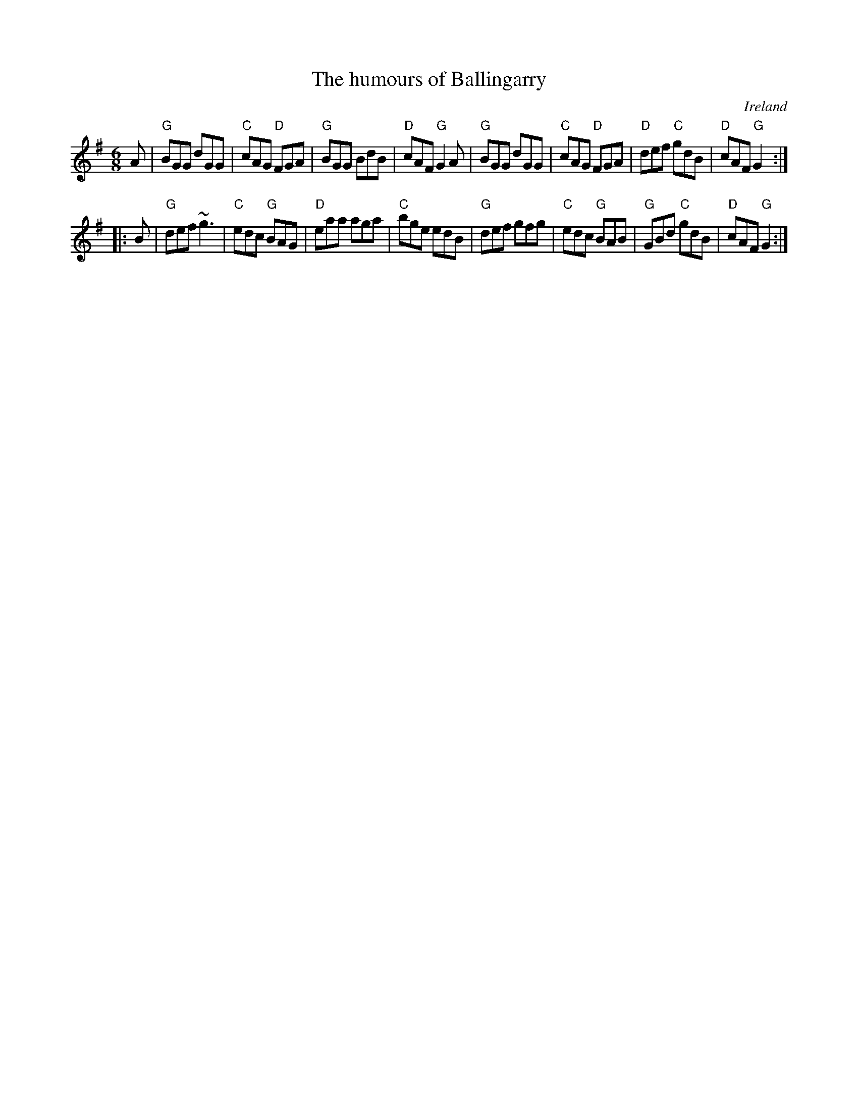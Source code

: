 X:680
T:The humours of Ballingarry
R:Jig
O:Ireland
S:O'Neill's 828
B:O'Neill's 828
Z:Transcription:Dan G. Petersen, chords:Mike Long
M:6/8
L:1/8
K:G
A|\
"G"BGG dGG|"C"cAG "D"FGA|"G"BGG BdB|"D"cAF "G"G2A|\
"G"BGG dGG|"C"cAG "D"FGA|"D"def "C"gdB|"D"cAF "G"G2:|
|:B|\
"G"def ~g3|"C"edc "G"BAG|"D"eaa aga|"C"bge edB|\
"G"def gfg|"C"edc "G"BAB|"G"GBd "C"gdB|"D"cAF "G"G2:|
